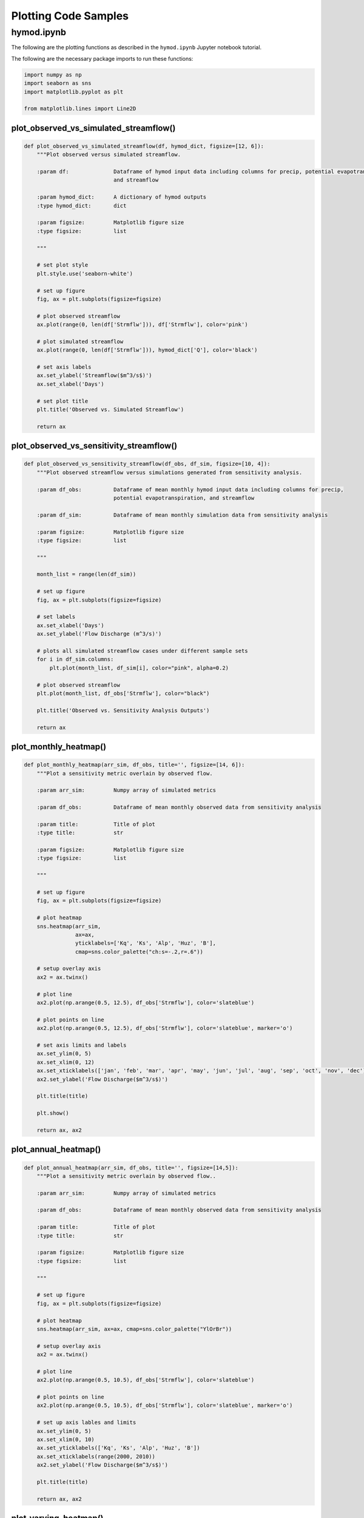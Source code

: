 Plotting Code Samples
*********************

hymod.ipynb
---------------------------------------

The following are the plotting functions as described in the ``hymod.ipynb`` Jupyter notebook tutorial.

The following are the necessary package imports to run these functions:

.. code-block:: python

    import numpy as np
    import seaborn as sns
    import matplotlib.pyplot as plt

    from matplotlib.lines import Line2D


**plot_observed_vs_simulated_streamflow()**
___________________________________________

.. code-block:: python

    def plot_observed_vs_simulated_streamflow(df, hymod_dict, figsize=[12, 6]):
        """Plot observed versus simulated streamflow.

        :param df:              Dataframe of hymod input data including columns for precip, potential evapotranspiration,
                                and streamflow

        :param hymod_dict:      A dictionary of hymod outputs
        :type hymod_dict:       dict

        :param figsize:         Matplotlib figure size
        :type figsize:          list

        """

        # set plot style
        plt.style.use('seaborn-white')

        # set up figure
        fig, ax = plt.subplots(figsize=figsize)

        # plot observed streamflow
        ax.plot(range(0, len(df['Strmflw'])), df['Strmflw'], color='pink')

        # plot simulated streamflow
        ax.plot(range(0, len(df['Strmflw'])), hymod_dict['Q'], color='black')

        # set axis labels
        ax.set_ylabel('Streamflow($m^3/s$)')
        ax.set_xlabel('Days')

        # set plot title
        plt.title('Observed vs. Simulated Streamflow')

        return ax


**plot_observed_vs_sensitivity_streamflow()**
_____________________________________________

.. code-block:: python

    def plot_observed_vs_sensitivity_streamflow(df_obs, df_sim, figsize=[10, 4]):
        """Plot observed streamflow versus simulations generated from sensitivity analysis.

        :param df_obs:          Dataframe of mean monthly hymod input data including columns for precip,
                                potential evapotranspiration, and streamflow

        :param df_sim:          Dataframe of mean monthly simulation data from sensitivity analysis

        :param figsize:         Matplotlib figure size
        :type figsize:          list

        """

        month_list = range(len(df_sim))

        # set up figure
        fig, ax = plt.subplots(figsize=figsize)

        # set labels
        ax.set_xlabel('Days')
        ax.set_ylabel('Flow Discharge (m^3/s)')

        # plots all simulated streamflow cases under different sample sets
        for i in df_sim.columns:
            plt.plot(month_list, df_sim[i], color="pink", alpha=0.2)

        # plot observed streamflow
        plt.plot(month_list, df_obs['Strmflw'], color="black")

        plt.title('Observed vs. Sensitivity Analysis Outputs')

        return ax


**plot_monthly_heatmap()**
__________________________

.. code-block:: python

    def plot_monthly_heatmap(arr_sim, df_obs, title='', figsize=[14, 6]):
        """Plot a sensitivity metric overlain by observed flow.

        :param arr_sim:         Numpy array of simulated metrics

        :param df_obs:          Dataframe of mean monthly observed data from sensitivity analysis

        :param title:           Title of plot
        :type title:            str

        :param figsize:         Matplotlib figure size
        :type figsize:          list

        """

        # set up figure
        fig, ax = plt.subplots(figsize=figsize)

        # plot heatmap
        sns.heatmap(arr_sim,
                    ax=ax,
                    yticklabels=['Kq', 'Ks', 'Alp', 'Huz', 'B'],
                    cmap=sns.color_palette("ch:s=-.2,r=.6"))

        # setup overlay axis
        ax2 = ax.twinx()

        # plot line
        ax2.plot(np.arange(0.5, 12.5), df_obs['Strmflw'], color='slateblue')

        # plot points on line
        ax2.plot(np.arange(0.5, 12.5), df_obs['Strmflw'], color='slateblue', marker='o')

        # set axis limits and labels
        ax.set_ylim(0, 5)
        ax.set_xlim(0, 12)
        ax.set_xticklabels(['jan', 'feb', 'mar', 'apr', 'may', 'jun', 'jul', 'aug', 'sep', 'oct', 'nov', 'dec'])
        ax2.set_ylabel('Flow Discharge($m^3/s$)')

        plt.title(title)

        plt.show()

        return ax, ax2


**plot_annual_heatmap()**
__________________________

.. code-block:: python

    def plot_annual_heatmap(arr_sim, df_obs, title='', figsize=[14,5]):
        """Plot a sensitivity metric overlain by observed flow..

        :param arr_sim:         Numpy array of simulated metrics

        :param df_obs:          Dataframe of mean monthly observed data from sensitivity analysis

        :param title:           Title of plot
        :type title:            str

        :param figsize:         Matplotlib figure size
        :type figsize:          list

        """

        # set up figure
        fig, ax = plt.subplots(figsize=figsize)

        # plot heatmap
        sns.heatmap(arr_sim, ax=ax, cmap=sns.color_palette("YlOrBr"))

        # setup overlay axis
        ax2 = ax.twinx()

        # plot line
        ax2.plot(np.arange(0.5, 10.5), df_obs['Strmflw'], color='slateblue')

        # plot points on line
        ax2.plot(np.arange(0.5, 10.5), df_obs['Strmflw'], color='slateblue', marker='o')

        # set up axis lables and limits
        ax.set_ylim(0, 5)
        ax.set_xlim(0, 10)
        ax.set_yticklabels(['Kq', 'Ks', 'Alp', 'Huz', 'B'])
        ax.set_xticklabels(range(2000, 2010))
        ax2.set_ylabel('Flow Discharge($m^3/s$)')

        plt.title(title)

        return ax, ax2


**plot_varying_heatmap()**
___________________________

.. code-block:: python

    def plot_varying_heatmap(arr_sim, df_obs, title='', figsize=[14,5]):
        """Plot a sensitivity metric overlain by observed flow..

        :param arr_sim:         Numpy array of simulated metrics

        :param df_obs:          Dataframe of mean monthly observed data from sensitivity analysis

        :param title:           Title of plot
        :type title:            str

        :param figsize:         Matplotlib figure size
        :type figsize:          list

        """

        # set up figure
        fig, ax = plt.subplots(figsize=figsize)

        # plot heatmap
        sns.heatmap(arr_sim,
                    ax=ax,
                    yticklabels=['Kq', 'Ks', 'Alp', 'Huz', 'B'],
                    cmap=sns.light_palette("seagreen", as_cmap=True))

        n_years = df_obs.shape[0]

        # setup overlay axis
        ax2 = ax.twinx()

        # plot line
        ax2.plot(range(0, n_years), df_obs['Strmflw'], color='slateblue')

        # plot points on line
        ax2.plot(range(0, n_years), df_obs['Strmflw'], color='slateblue', marker='o')

        # set up axis lables and limits
        ax.set_ylim(0, 5)
        ax.set_xlim(-0.5, 119.5)
        ax2.set_ylabel('Flow Discharge')
        ax.set_xlabel('Number of Months')

        plt.title(title)

        return ax, ax2


**plot_precalibration_flow()**
_______________________________

.. code-block:: python

    def plot_precalibration_flow(df_sim, df_obs, figsize=[10, 4]):
        """Plot flow discharge provided by the ensemble of parameters sets from Pre-Calibration versus the observed
        flow data.

        :param df_sim:          Dataframe of simulated metrics

        :param df_obs:          Dataframe of mean monthly observed data from sensitivity analysis

        :param figsize:         Matplotlib figure size
        :type figsize:          list

        """

        # set up figure
        fig, ax = plt.subplots(figsize=figsize)

        # set axis labels
        ax.set_xlabel('Days')
        ax.set_ylabel('Flow Discharge')

        # plot pre-calibration results
        for i in range(df_sim.shape[1]):
            plt.plot(range(len(df_sim)), df_sim.iloc[:, i],  color="lightgreen", alpha=0.2)

        # plot observed
        plt.plot(range(len(df_sim)), df_obs['Strmflw'],  color="black")

        plt.title('Observed vs. Pre-Calibration Outputs')

        # customize legend
        custom_lines = [Line2D([0], [0],  color="lightgreen", lw=4),
                        Line2D([0], [0], color="black", lw=4)]
        plt.legend(custom_lines, ['Pre-Calibration', 'Observed'])

        return ax


**plot_precalibration_glue()**
_______________________________

.. code-block:: python

    def plot_precalibration_glue(df_precal, df_glue, df_obs, figsize=[10, 4]):
        """Plot flow discharge provided by the ensemble of parameters sets from Pre-Calibration versus the observed
        flow data.

        :param df_sim:          Dataframe of simulated metrics

        :param df_obs:          Dataframe of mean monthly observed data from sensitivity analysis

        :param figsize:         Matplotlib figure size
        :type figsize:          list

        """

        # set up figure
        fig, ax = plt.subplots(figsize=figsize)

        # set axis labels
        ax.set_xlabel('Days')
        ax.set_ylabel('Flow Discharge')

        # plot pre-calibration results
        for i in range(df_precal.shape[1]):
            plt.plot(range(len(df_precal)), df_precal.iloc[:, i],  color="lightgreen", alpha=0.2)

        # plot glue
        for i in range(df_glue.shape[1]):
            plt.plot(range(len(df_glue)), df_glue.iloc[:, i], color="lightblue", alpha=0.2)

        # plot observed
        plt.plot(range(len(df_precal)), df_obs['Strmflw'],  color="black")

        plt.title('Observed vs. Sensitivity Analysis Outputs across GLUE/Pre-Calibration')

        # customize legend
        custom_lines = [Line2D([0], [0],  color="lightgreen", lw=4),
                        Line2D([0], [0], color="lightblue", lw=4),
                        Line2D([0], [0], color="black", lw=4)]
        plt.legend(custom_lines, ['Pre-Calibration', 'GLUE', 'Observed'])

        return ax
